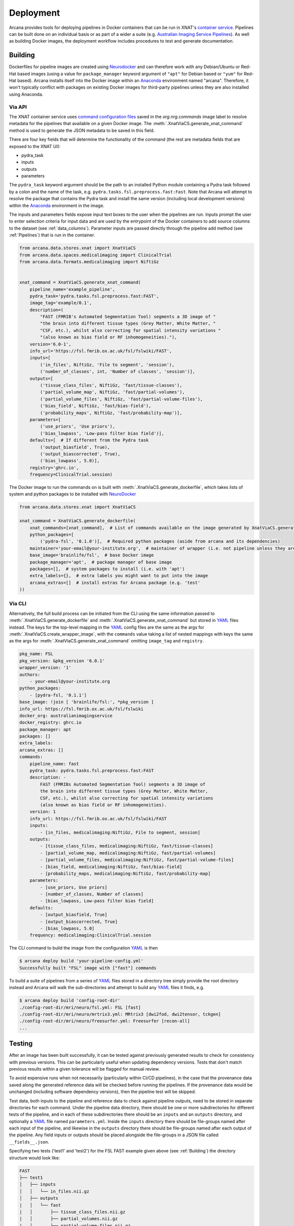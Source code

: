 Deployment
==========

Arcana provides tools for deploying pipelines in Docker containers
that can be run in XNAT's `container service <https://wiki.xnat.org/container-service/>`_. Pipelines
can be built done on an individual basis or as part of a wider a suite (e.g.
`Australian Imaging Service Pipelines <https://github.com/australian-imaging-service/pipelines-core>`_).
As well as building Docker images, the deployment workflow includes
procedures to test and generate documentation.

Building
--------

Dockerfiles for pipeline images are created using Neurodocker_
and can therefore work with any Debian/Ubuntu or Red-Hat based images
(using a value for ``package_manager`` keyword argument of ``"apt"`` for
Debian based or ``"yum"`` for Red-Hat based). Arcana installs itself into the Docker image
within an Anaconda_ environment named "arcana". Therefore, it won't typically
conflict with packages on existing Docker images for third-party pipelines
unless they are also installed using Anaconda.

Via API
~~~~~~~

The XNAT container service uses `command configuration files <https://wiki.xnat.org/container-service/command-resolution-122978876.html>`_
saved in the `org.nrg.commands` image label to resolve metadata for the pipelines
that available on a given Docker image. The :meth:`.XnatViaCS.generate_xnat_command`
method is used to generate the JSON metadata to be saved in this field.

There are four key fields that will determine the functionality of the command
(the rest are metadata fields that are exposed to the XNAT UI):

* pydra_task
* inputs
* outputs
* parameters 

The ``pydra_task`` keyword argument should be the path to an installed
Python module containing a Pydra task followed by a colon and the name of
the task, e.g. ``pydra.tasks.fsl.preprocess.fast:Fast``. Note that Arcana
will attempt to resolve the package that contains the Pydra task and install the
same version (including local development versions) within the Anaconda_ environment
in the image.

The inputs and parameters fields expose input text boxes to the user when
the pipelines are run. Inputs prompt the user to enter selection criteria for
input data and are used by the entrypoint of the Docker containers to add
source columns to the dataset (see :ref:`data_columns`). Parameter inputs are
passed directly through the pipeline add method (see :ref:`Pipelines`) that
is run in the container.

.. code-block:: python

    from arcana.data.stores.xnat import XnatViaCS
    from arcana.data.spaces.medicalimaging import ClinicalTrial
    from arcana.data.formats.medicalimaging import NiftiGz


    xnat_command = XnatViaCS.generate_xnat_command(
        pipeline_name='example_pipeline',
        pydra_task='pydra.tasks.fsl.preprocess.fast:FAST',
        image_tag='example/0.1',
        description=(
            "FAST (FMRIB's Automated Segmentation Tool) segments a 3D image of "
            "the brain into different tissue types (Grey Matter, White Matter, "
            "CSF, etc.), whilst also correcting for spatial intensity variations "
            "(also known as bias field or RF inhomogeneities)."),
        version='6.0-1',
        info_url='https://fsl.fmrib.ox.ac.uk/fsl/fslwiki/FAST',
        inputs=[
            ('in_files', NiftiGz, 'File to segment', 'session'),
            ('number_of_classes', int, 'Number of classes', 'session')],
        outputs=[
            ('tissue_class_files', NiftiGz, 'fast/tissue-classes'),
            ('partial_volume_map', NiftiGz, 'fast/partial-volumes'),
            ('partial_volume_files', NiftiGz, 'fast/partial-volume-files'),
            ('bias_field', NiftiGz, 'fast/bias-field'),
            ('probability_maps', NiftiGz, 'fast/probability-map')],
        parameters=[
            ('use_priors', 'Use priors'),
            ('bias_lowpass', 'Low-pass filter bias field')],
        defaults=[  # If different from the Pydra task
            ('output_biasfield', True),
            ('output_biascorrected', True),
            ('bias_lowpass', 5.0)],
        registry='ghrc.io',
        frequency=ClinicalTrial.session)

The Docker image to run the commands on is built with :meth:`.XnatViaCS.generate_dockerfile`,
which takes lists of system and python packages to be installed with NeuroDocker_

.. code-block:: python

    from arcana.data.stores.xnat import XnatViaCS

    xnat_command = XnatViaCS.generate_dockerfile(
        xnat_commands=[xnat_command],  # List of commands available on the image generated by XnatViaCS.generate_xnat_command()
        python_packages=[
            ('pydra-fsl', '0.1.0')],  # Required python packages (aside from arcana and its dependencies)
        maintainer='your-email@your-institute.org',  # maintainer of wrapper (i.e. not pipeline unless they are the same)
        base_image='brainlife/fsl',  # base Docker image
        package_manager='apt',  # package manager of base image
        packages=[],  # system packages to install (i.e. with 'apt')
        extra_labels={},  # extra labels you might want to put into the image
        arcana_extras=[]  # install extras for Arcana package (e.g. 'test'
    ))

Via CLI
~~~~~~~

Alternatively, the full build process can be initiated from the CLI using the
same information passed to :meth:`.XnatViaCS.generate_dockerfile` and
:meth:`.XnatViaCS.generate_xnat_command` but stored in YAML_ files instead.
The keys for the top-level mapping in the YAML_ config files
are the same as the args for :meth:`.XnatViaCS.create_wrapper_image`, with the
``commands`` value taking a list of nested mappings with keys the same as the
args for :meth:`.XnatViaCS.generate_xnat_command` omitting ``image_tag`` and
``registry``.

.. code-block:: yaml

    pkg_name: FSL
    pkg_version: &pkg_version '6.0.1'
    wrapper_version: '1'
    authors:
        - your-email@your-institute.org
    python_packages:
        - [pydra-fsl, '0.1.1']
    base_image: !join [ 'brainlife/fsl:', *pkg_version ]
    info_url: https://fsl.fmrib.ox.ac.uk/fsl/fslwiki
    docker_org: australianimagingservice
    docker_registry: ghrc.io
    package_manager: apt
    packages: []
    extra_labels:
    arcana_extras: []
    commands:
        pipeline_name: fast
        pydra_task: pydra.tasks.fsl.preprocess.fast:FAST
        description: -
            FAST (FMRIBs Automated Segmentation Tool) segments a 3D image of 
            the brain into different tissue types (Grey Matter, White Matter, 
            CSF, etc.), whilst also correcting for spatial intensity variations 
            (also known as bias field or RF inhomogeneities).
        version: 1
        info_url: https://fsl.fmrib.ox.ac.uk/fsl/fslwiki/FAST
        inputs:
            - [in_files, medicalimaging:NiftiGz, File to segment, session]
        outputs:
            - [tissue_class_files, medicalimaging:NiftiGz, fast/tissue-classes]
            - [partial_volume_map, medicalimaging:NiftiGz, fast/partial-volumes]
            - [partial_volume_files, medicalimaging:NiftiGz, fast/partial-volume-files]
            - [bias_field, medicalimaging:NiftiGz, fast/bias-field]
            - [probability_maps, medicalimaging:NiftiGz, fast/probability-map]
        parameters:
            - [use_priors, Use priors]
            - [number_of_classes, Number of classes]
            - [bias_lowpass, Low-pass filter bias field]
        defaults:
            - [output_biasfield, True]
            - [output_biascorrected, True]
            - [bias_lowpass, 5.0]
        frequency: medicalimaging:ClinicalTrial.session

The CLI command to build the image from the configuration YAML_ is then

.. code-block:: console

    $ arcana deploy build 'your-pipeline-config.yml'
    Successfully built "FSL" image with ["fast"] commands

To build a suite of pipelines from a series of YAML_ files stored in a directory tree
simply provide the root directory instead and Arcana will walk the sub-directories
and attempt to build any YAML_ files it finds, e.g.

.. code-block:: console

    $ arcana deploy build 'config-root-dir'
    ./config-root-dir/mri/neuro/fsl.yml: FSL [fast]
    ./config-root-dir/mri/neuro/mrtrix3.yml: MRtrix3 [dwi2fod, dwi2tensor, tckgen]
    ./config-root-dir/mri/neuro/freesurfer.yml: Freesurfer [recon-all]
    ...


Testing
-------

After an image has been built successfully, it can be tested against previously
generated results to check for consistency with previous versions. This can be
particularly useful when updating dependency versions. Tests that don't match
previous results within a given tolerance will be flagged for manual review.

To avoid expensive runs when not necessarily (particularly within CI/CD
pipelines), in the case that the provenance data saved along the generated
reference data will be checked before running the pipelines. If the provenance
data would be unchanged (including software dependency versions), then the
pipeline test will be skipped.

Test data, both inputs to the pipeline and reference data to check against
pipeline outputs, need to be stored in separate directories for each command.
Under the pipeline data directory, there should be one or more subdirectories
for different tests of the pipeline, and in each of these subdirectories there
should be an ``inputs`` and an ``outputs`` directory, and optionally a YAML_
file named ``parameters.yml``. Inside the ``inputs`` directory there should be
file-groups named after each input of the pipeline, and likewise in the
``outputs`` directory there should be file-groups named after each output
of the pipeline. Any field inputs or outputs should be placed alongside the
file-groups in a JSON file called ``__fields__.json``.

Specifying two tests ('test1' and 'test2') for the FSL FAST example given above
(see :ref:`Building`) the directory structure would look like:

.. code-block::

     FAST
     ├── test1
     │   ├── inputs
     │   │   └── in_files.nii.gz
     │   ├── outputs
     |   │   └── fast
     |   │       ├── tissue_class_files.nii.gz
     |   │       ├── partial_volumes.nii.gz
     |   │       ├── partial-volume-files.nii.gz
     |   │       ├── bias-field.nii.gz
     |   │       └── probability-map.nii.gz
     │   └── parameters.yml
     └── test2
         ├── inputs
         │   └── in_files.nii.gz
         ├── outputs
         │   └── fast
         │       ├── tissue_class_files.nii.gz
         │       ├── partial_volumes.nii.gz
         │       ├── partial-volume-files.nii.gz
         │       ├── bias-field.nii.gz
         │       └── probability-map.nii.gz
         └── parameters.yml

To run a test via the CLI point the test command to the YAML_ configuration
file and the data directory containing the test data, e.g.

.. code-block:: console
    
    $ arcana deploy test ./fast.yml ./fast-data
    Pipeline test 'test1' ran successfully and outputs matched saved
    Pipeline test 'test2' ran successfully and outputs matched saved

To run tests over a suite of image configurations in a directory containing a
number of YAML_ configuration files (i.e. same as building) simply provide the
directory to ``arcana deploy test`` instead of the path to the YAML_ config
file and supply a directory tree containing the test data, with matching
sub-directory structure to the configuration dir. For example, given the following
directory structure for the configuration files

.. code-block::

    mri
    └── neuro
        ├── fsl.yml
        ├── mrtrix3.yml
        ...

The test data should be laid out like

.. code-block::

    mri-data
    └── neuro
        ├── fsl
        │   └── fast
        |       ├── test1
        |       │   ├── inputs
        |       │   │   └── in_files.nii.gz
        |       │   ├── outputs
        |       |   │   └── fast
        |       |   │       ├── tissue_class_files.nii.gz
        |       |   │       ├── partial_volumes.nii.gz
        |       |   │       ├── partial-volume-files.nii.gz
        |       |   │       ├── bias-field.nii.gz
        |       |   │       └── probability-map.nii.gz
        |       │   └── parameters.yml
        |       └── test2
        |           ├── inputs
        |           │   └── in_files.nii.gz
        |           ├── outputs
        |           │   └── fast
        |           │       ├── tissue_class_files.nii.gz
        |           │       ├── partial_volumes.nii.gz
        |           │       ├── partial-volume-files.nii.gz
        |           │       ├── bias-field.nii.gz
        |           │       └── probability-map.nii.gz
        |           └── parameters.yml
        └── mrtrix3
            ├── dwi2fod
            |   ├── test1
            |   |   ├── inputs
        ...

Like in the case of a single YAML_ configuration file, the CLI command to test
a suite of image/command configurations is.

.. code-block:: console
    
    $ arcana deploy test ./mri ./mri-data --output test-results.json
    ...E..F..

While not strictly necessary, it is strongly advised to store test data alongside
image/command configurations inside some kind of version control. However, storing
large files inside vanilla Git repositories is **not recommended**, therefore, you
will probably want to use one of the extensions designed for dealing with large
files:

* `git-lfs <https://git-lfs.github.com/>`_ - integrates with GitHub but GitHub requires you to pay for storage/egest
* `git-annex <https://git-annex.branchable.com/>`_ - complicated to set up and use, even for experienced Git users, but much more flexible in your storage options.


Autodocs
--------

Documentation can be automatically generated using from the
pipeline configuration YAML_ files (see :ref:`Building`) using

.. code-block:: console
    
    $ arcana deploy docs <path-to-yaml-or-directory> <docs-output-dir>

Generated HTML documents will be placed in the output dir, with pipelines
organised hierarchically to match the structure of the source directory.


.. _Anaconda: https://www.anaconda.com/
.. _Neurodocker: https://github.com/ReproNim/neurodocker
.. _YAML: https://yaml.org